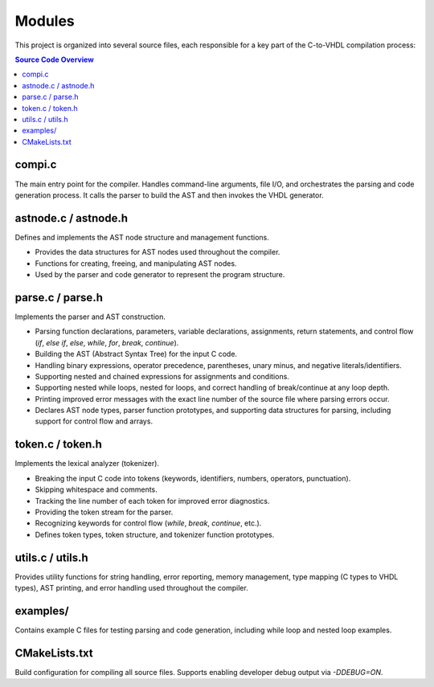 Modules
=======

This project is organized into several source files, each responsible for a key part of the C-to-VHDL compilation process:

.. contents:: Source Code Overview
    :depth: 2
    :local:

compi.c
-------
The main entry point for the compiler. Handles command-line arguments, file I/O, and orchestrates the parsing and code generation process. It calls the parser to build the AST and then invokes the VHDL generator.

astnode.c / astnode.h
---------------------
Defines and implements the AST node structure and management functions.

- Provides the data structures for AST nodes used throughout the compiler.
- Functions for creating, freeing, and manipulating AST nodes.
- Used by the parser and code generator to represent the program structure.

parse.c / parse.h
-----------------
Implements the parser and AST construction.

- Parsing function declarations, parameters, variable declarations, assignments, return statements, and control flow (`if`, `else if`, `else`, `while`, `for`, `break`, `continue`).
- Building the AST (Abstract Syntax Tree) for the input C code.
- Handling binary expressions, operator precedence, parentheses, unary minus, and negative literals/identifiers.
- Supporting nested and chained expressions for assignments and conditions.
- Supporting nested while loops, nested for loops, and correct handling of break/continue at any loop depth.
- Printing improved error messages with the exact line number of the source file where parsing errors occur.
- Declares AST node types, parser function prototypes, and supporting data structures for parsing, including support for control flow and arrays.

token.c / token.h
-----------------
Implements the lexical analyzer (tokenizer).

- Breaking the input C code into tokens (keywords, identifiers, numbers, operators, punctuation).
- Skipping whitespace and comments.
- Tracking the line number of each token for improved error diagnostics.
- Providing the token stream for the parser.
- Recognizing keywords for control flow (`while`, `break`, `continue`, etc.).
- Defines token types, token structure, and tokenizer function prototypes.

utils.c / utils.h
-----------------
Provides utility functions for string handling, error reporting, memory management, type mapping (C types to VHDL types), AST printing, and error handling used throughout the compiler.

examples/
---------
Contains example C files for testing parsing and code generation, including while loop and nested loop examples.

CMakeLists.txt
--------------
Build configuration for compiling all source files. Supports enabling developer debug output via `-DDEBUG=ON`.

